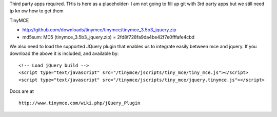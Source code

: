 
Third party apps required.
THis is here as a placeholder- I am not going to fill up git with 3rd party apps but we still need tp kn ow how to get them

TinyMCE

* http://github.com/downloads/tinymce/tinymce/tinymce_3.5b3_jquery.zip
* md5sum: MD5 (tinymce_3.5b3_jquery.zip) = 2fd8f728fa9da4be42f7e0fffafe4cbd

We also need to load the supported JQuery plugin that enables us to integrate easily between mce and jquery.  If you download the above it is included, and available by::

    <!-- Load jQuery build -->
    <script type="text/javascript" src="/tinymce/jscripts/tiny_mce/tiny_mce.js"></script>
    <script type="text/javascript" src="/tinymce/jscripts/tiny_mce/jquery.tinymce.js"></script>

Docs are at ::

   http://www.tinymce.com/wiki.php/jQuery_Plugin


